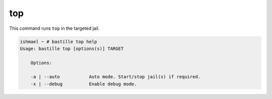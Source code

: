 top
===

This command runs ``top`` in the targeted jail.


.. image:: ../../images/top.png
    :align: center
    :alt: bastille top container

.. code-block:: shell

  ishmael ~ # bastille top help
  Usage: bastille top [options(s)] TARGET

      Options:

      -a | --auto           Auto mode. Start/stop jail(s) if required.
      -x | --debug          Enable debug mode.
